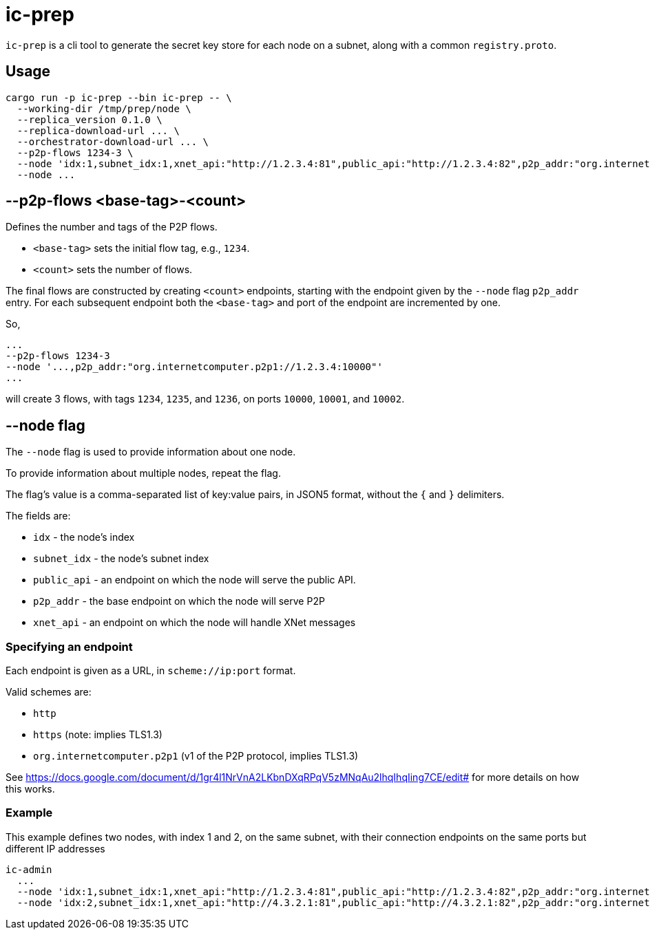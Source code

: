 = ic-prep

`ic-prep` is a cli tool to generate the secret key store for each node on a
subnet, along with a common `registry.proto`.

== Usage

[source,shell]
----
cargo run -p ic-prep --bin ic-prep -- \
  --working-dir /tmp/prep/node \
  --replica_version 0.1.0 \
  --replica-download-url ... \
  --orchestrator-download-url ... \
  --p2p-flows 1234-3 \
  --node 'idx:1,subnet_idx:1,xnet_api:"http://1.2.3.4:81",public_api:"http://1.2.3.4:82",p2p_addr:"org.internetcomputer.p2p1://1.2.3.4:80"'
  --node ...
----

== --p2p-flows <base-tag>-<count>

Defines the number and tags of the P2P flows.

- `<base-tag>` sets the initial flow tag, e.g., `1234`.

- `<count>` sets the number of flows.

The final flows are constructed by creating `<count>` endpoints, starting with
the endpoint given by the `--node` flag `p2p_addr` entry. For each subsequent
endpoint both the `<base-tag>` and port of the endpoint are incremented by one.

So,

[source,shell]
----
...
--p2p-flows 1234-3
--node '...,p2p_addr:"org.internetcomputer.p2p1://1.2.3.4:10000"'
...
----

will create 3 flows, with tags `1234`, `1235`, and `1236`, on ports
`10000`, `10001`, and `10002`.


== --node flag

The `--node` flag is used to provide information about one node.

To provide information about multiple nodes, repeat the flag.

The flag's value is a comma-separated list of key:value pairs, in JSON5
format, without the `{` and `}` delimiters.

The fields are:

- `idx` - the node's index

- `subnet_idx` - the node's subnet index

- `public_api` - an endpoint on which the node will serve the public API.

- `p2p_addr` - the base endpoint on which the node will serve P2P

- `xnet_api` - an endpoint on which the node will handle XNet messages

=== Specifying an endpoint

Each endpoint is given as a URL, in `scheme://ip:port` format.

Valid schemes are:

- `http`
- `https` (note: implies TLS1.3)
- `org.internetcomputer.p2p1` (v1 of the P2P protocol, implies TLS1.3)

See https://docs.google.com/document/d/1gr4l1NrVnA2LKbnDXqRPqV5zMNqAu2lhqIhqIing7CE/edit#
for more details on how this works.

=== Example

This example defines two nodes, with index 1 and 2, on the same subnet,
with their connection endpoints on the same ports but different IP addresses

[source,shell]
----
ic-admin
  ...
  --node 'idx:1,subnet_idx:1,xnet_api:"http://1.2.3.4:81",public_api:"http://1.2.3.4:82",p2p_addr:"org.internetcomputer.p2p1://1.2.3.4:80"'
  --node 'idx:2,subnet_idx:1,xnet_api:"http://4.3.2.1:81",public_api:"http://4.3.2.1:82",p2p_addr:"org.internetcomputer.p2p1://1.2.3.4:80"''
----
